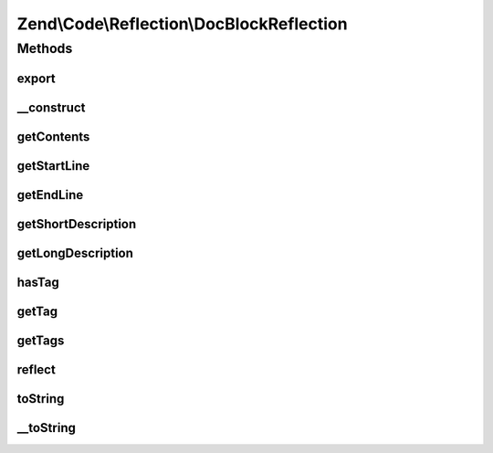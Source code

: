.. Code/Reflection/DocBlockReflection.php generated using docpx on 01/30/13 03:32am


Zend\\Code\\Reflection\\DocBlockReflection
==========================================

Methods
+++++++

export
------

.. function:: export()


    Export reflection
    
    Required by the Reflector interface.


    :rtype: void 



__construct
-----------

.. function:: __construct()


    @param  Reflector|string $commentOrReflector

    :param null|DocBlockTagManager: 

    :throws Exception\InvalidArgumentException: 

    :rtype: DocBlockReflection 



getContents
-----------

.. function:: getContents()


    Retrieve contents of DocBlock

    :rtype: string 



getStartLine
------------

.. function:: getStartLine()


    Get start line (position) of DocBlock

    :rtype: int 



getEndLine
----------

.. function:: getEndLine()


    Get last line (position) of DocBlock

    :rtype: int 



getShortDescription
-------------------

.. function:: getShortDescription()


    Get DocBlock short description

    :rtype: string 



getLongDescription
------------------

.. function:: getLongDescription()


    Get DocBlock long description

    :rtype: string 



hasTag
------

.. function:: hasTag()


    Does the DocBlock contain the given annotation tag?

    :param string: 

    :rtype: bool 



getTag
------

.. function:: getTag()


    Retrieve the given DocBlock tag

    :param string: 

    :rtype: DocBlockTagInterface|false 



getTags
-------

.. function:: getTags()


    Get all DocBlock annotation tags

    :param string: 

    :rtype: DocBlockTagInterface[] 



reflect
-------

.. function:: reflect()


    Parse the DocBlock

    :rtype: void 



toString
--------

.. function:: toString()



__toString
----------

.. function:: __toString()


    Serialize to string
    
    Required by the Reflector interface

    :rtype: string 



